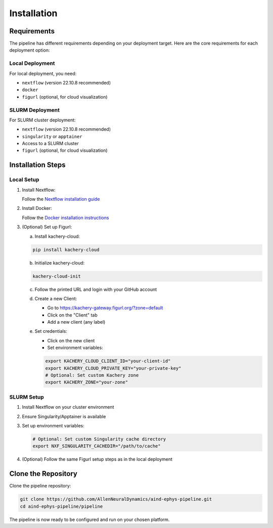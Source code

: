 Installation
============

Requirements
------------

The pipeline has different requirements depending on your deployment target. 
Here are the core requirements for each deployment option:

Local Deployment
~~~~~~~~~~~~~~~~

For local deployment, you need:

* ``nextflow`` (version 22.10.8 recommended)
* ``docker``
* ``figurl`` (optional, for cloud visualization)

SLURM Deployment
~~~~~~~~~~~~~~~~

For SLURM cluster deployment:

* ``nextflow`` (version 22.10.8 recommended)
* ``singularity`` or ``apptainer``
* Access to a SLURM cluster
* ``figurl`` (optional, for cloud visualization)

Installation Steps
------------------

Local Setup
~~~~~~~~~~~

1. Install Nextflow:

   Follow the `Nextflow installation guide <https://www.nextflow.io/docs/latest/install.html>`_

2. Install Docker:

   Follow the `Docker installation instructions <https://docs.docker.com/engine/install/>`_

3. (Optional) Set up Figurl:

   a. Install kachery-cloud:

   .. code-block:: bash

      pip install kachery-cloud

   b. Initialize kachery-cloud:

   .. code-block:: bash

      kachery-cloud-init

   c. Follow the printed URL and login with your GitHub account

   d. Create a new Client:
      
      * Go to https://kachery-gateway.figurl.org/?zone=default
      * Click on the "Client" tab
      * Add a new client (any label)

   e. Set credentials:
      
      * Click on the new client
      * Set environment variables:

      .. code-block:: bash

         export KACHERY_CLOUD_CLIENT_ID="your-client-id"
         export KACHERY_CLOUD_PRIVATE_KEY="your-private-key"
         # Optional: Set custom Kachery zone
         export KACHERY_ZONE="your-zone"

SLURM Setup
~~~~~~~~~~~

1. Install Nextflow on your cluster environment
2. Ensure Singularity/Apptainer is available
3. Set up environment variables:

   .. code-block:: bash

      # Optional: Set custom Singularity cache directory
      export NXF_SINGULARITY_CACHEDIR="/path/to/cache"

4. (Optional) Follow the same Figurl setup steps as in the local deployment

Clone the Repository
--------------------

Clone the pipeline repository:

.. code-block:: bash

   git clone https://github.com/AllenNeuralDynamics/aind-ephys-pipeline.git
   cd aind-ephys-pipeline/pipeline

The pipeline is now ready to be configured and run on your chosen platform.
